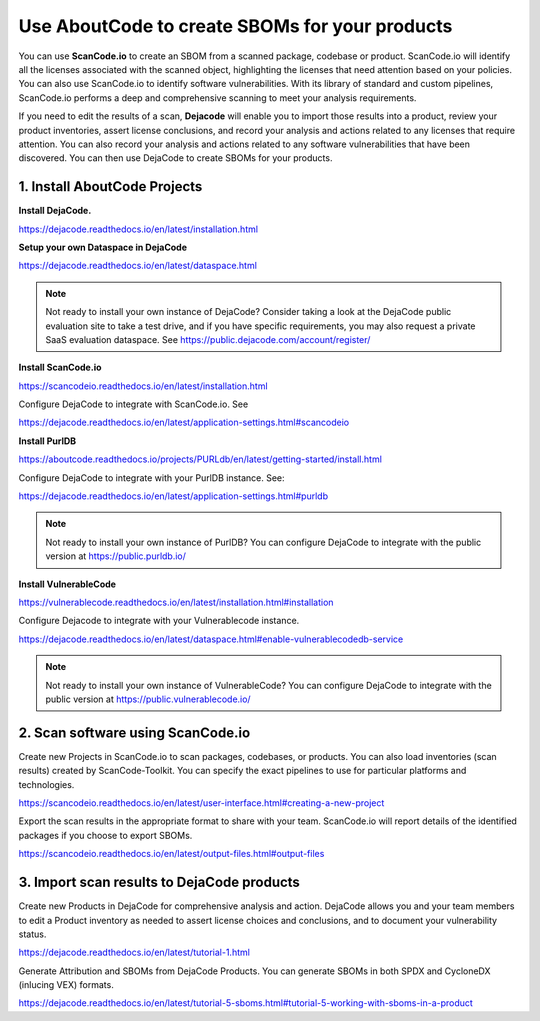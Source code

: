 .. _create-sboms:

Use AboutCode to create SBOMs for your products
===============================================
You can use **ScanCode.io** to create an SBOM from a scanned package, codebase or
product. ScanCode.io will identify all the licenses associated with the scanned object,
highlighting the licenses that need attention based on your policies. You can also use
ScanCode.io to identify software vulnerabilities. With its library of standard and
custom pipelines, ScanCode.io performs a deep and comprehensive scanning to meet your
analysis requirements.

If you need to edit the results of a scan, **Dejacode** will enable you to import those
results into a product, review your product inventories, assert license conclusions,
and record your analysis and actions related to any licenses that require attention.
You can also record your analysis and actions related to any software vulnerabilities
that have been discovered. You can then use DejaCode to create SBOMs for your products.

1. Install AboutCode Projects
-----------------------------

**Install DejaCode.**

https://dejacode.readthedocs.io/en/latest/installation.html

**Setup your own Dataspace in DejaCode**

https://dejacode.readthedocs.io/en/latest/dataspace.html

.. note::
    Not ready to install your own instance of DejaCode? Consider taking a look at
    the DejaCode public evaluation site to take a test drive, and if you have specific
    requirements, you may also request a private SaaS evaluation dataspace.
    See https://public.dejacode.com/account/register/

**Install ScanCode.io**

https://scancodeio.readthedocs.io/en/latest/installation.html

Configure DejaCode to integrate with ScanCode.io. See

https://dejacode.readthedocs.io/en/latest/application-settings.html#scancodeio

**Install PurlDB**

https://aboutcode.readthedocs.io/projects/PURLdb/en/latest/getting-started/install.html

Configure DejaCode to integrate with your PurlDB instance. See:

https://dejacode.readthedocs.io/en/latest/application-settings.html#purldb

.. note::
    Not ready to install your own instance of PurlDB? You can configure DejaCode to
    integrate with the public version at https://public.purldb.io/

**Install VulnerableCode**

https://vulnerablecode.readthedocs.io/en/latest/installation.html#installation

Configure Dejacode to integrate with your Vulnerablecode instance.

https://dejacode.readthedocs.io/en/latest/dataspace.html#enable-vulnerablecodedb-service

.. note::
    Not ready to install your own instance of VulnerableCode? You can configure DejaCode
    to integrate with the public version at https://public.vulnerablecode.io/


2. Scan software using ScanCode.io
----------------------------------

Create new Projects in ScanCode.io to scan packages, codebases, or products. You can
also load inventories (scan results) created by ScanCode-Toolkit. You can specify
the exact pipelines to use for particular platforms and technologies.

https://scancodeio.readthedocs.io/en/latest/user-interface.html#creating-a-new-project

Export the scan results in the appropriate format to share with your team. ScanCode.io
will report details of the identified packages if you choose to export SBOMs.

https://scancodeio.readthedocs.io/en/latest/output-files.html#output-files


3. Import scan results to DejaCode products
-------------------------------------------

Create new Products in DejaCode for comprehensive analysis and action. DejaCode allows
you and your team members to edit a Product inventory as needed to assert license
choices and conclusions, and to document your vulnerability status.

https://dejacode.readthedocs.io/en/latest/tutorial-1.html

Generate Attribution and SBOMs from DejaCode Products. You can generate SBOMs in both
SPDX and CycloneDX (inlucing VEX) formats.

https://dejacode.readthedocs.io/en/latest/tutorial-5-sboms.html#tutorial-5-working-with-sboms-in-a-product

